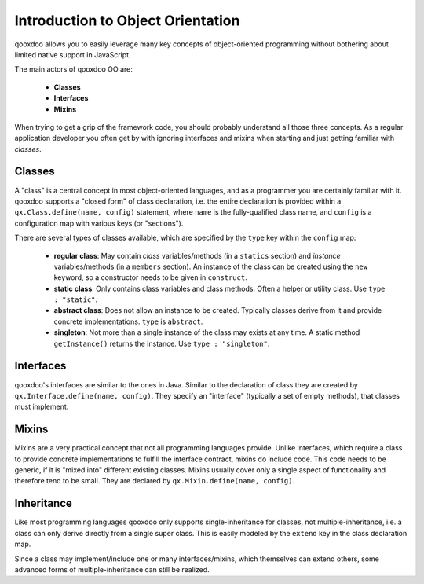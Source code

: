 .. _pages/oo_introduction#introduction_to_object_orientation:

Introduction to Object Orientation
**********************************

qooxdoo allows you to easily leverage many key concepts of object-oriented programming without bothering about limited native support in JavaScript.

The main actors of qooxdoo OO are:

  * **Classes**
  * **Interfaces**
  * **Mixins**

When trying to get a grip of the framework code, you should probably understand all those three concepts. As a regular application developer you often get by with ignoring interfaces and mixins when starting and just getting familiar with *classes*.

.. _pages/oo_introduction#classes:

Classes
=======

A "class" is a central concept in most object-oriented languages, and as a programmer you are certainly familiar with it. qooxdoo supports a "closed form" of class declaration, i.e. the entire declaration is provided within a ``qx.Class.define(name, config)`` statement, where ``name`` is the fully-qualified class name, and ``config`` is a configuration map with various keys (or "sections").

There are several types of classes available, which are specified by the ``type`` key within the ``config`` map:

  * **regular class**: May contain *class* variables/methods (in a ``statics`` section) and *instance* variables/methods (in a ``members`` section). An instance of the class can be created using the ``new`` keyword, so a constructor needs to be given in ``construct``.
  * **static class**: Only contains class variables and class methods. Often a helper or utility class. Use ``type : "static"``.
  * **abstract class**: Does not allow an instance to be created. Typically classes derive from it and provide concrete implementations. ``type`` is ``abstract``.
  * **singleton**: Not more than a single instance of the class may exists at any time. A static method ``getInstance()`` returns the instance. Use ``type : "singleton"``.

.. _pages/oo_introduction#interfaces:

Interfaces
==========

qooxdoo's interfaces are similar to the ones in Java. Similar to the declaration of class they are created by ``qx.Interface.define(name, config)``. They specify an "interface" (typically a set of empty methods), that classes must implement.

.. _pages/oo_introduction#mixins:

Mixins
======

Mixins are a very practical concept that not all programming languages provide. Unlike interfaces, which require a class to provide concrete implementations to fulfill the interface contract, mixins do include code. This code needs to be generic, if it is "mixed into" different existing classes. Mixins usually cover only a single aspect of functionality and therefore tend to be small. They are declared by ``qx.Mixin.define(name, config)``.

.. _pages/oo_introduction#inheritance:

Inheritance
===========

Like most programming languages qooxdoo only supports single-inheritance for classes, not multiple-inheritance, i.e. a class can only derive directly from a single super class. This is easily modeled by the ``extend`` key in the class declaration map.

Since a class may implement/include one or many interfaces/mixins, which themselves can extend others, some advanced forms of multiple-inheritance can still be realized.

